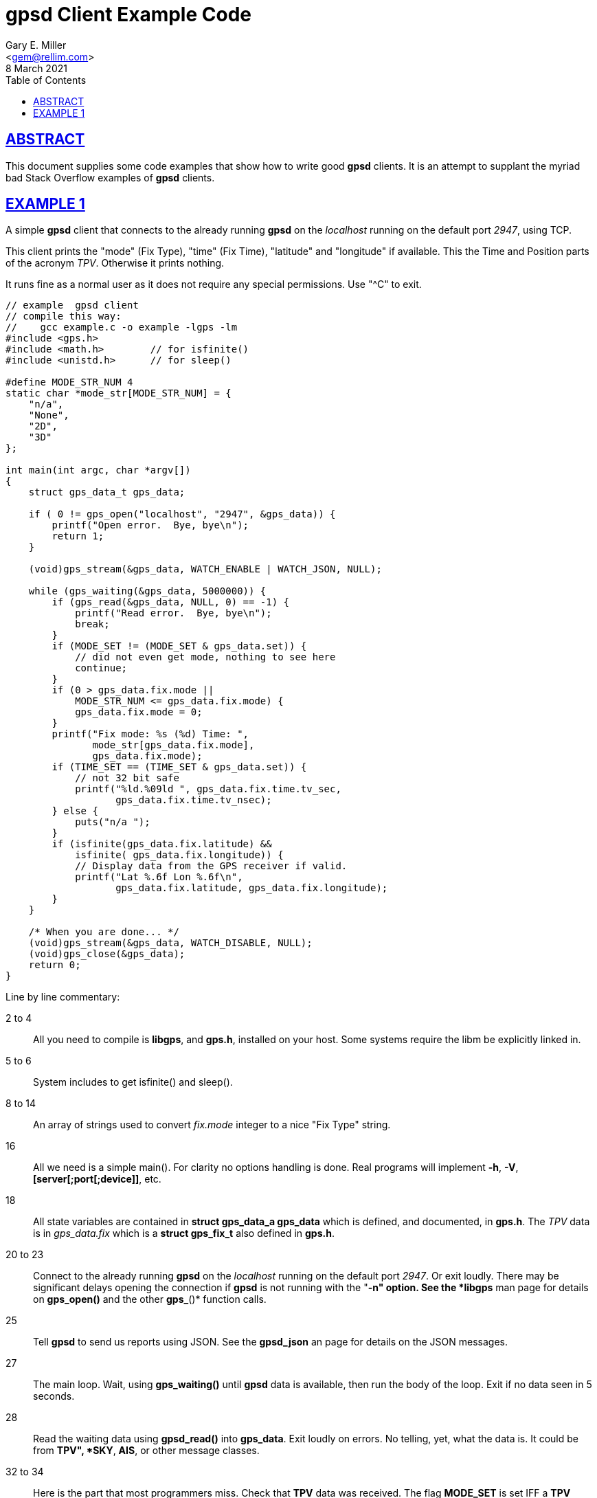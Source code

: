 = gpsd Client Example Code
Gary E. Miller <gem@rellim.com>
8 March 2021
:author: Gary E. Miller
:date: 8 March 2021
:description: Annotated gpsd client example code
:email: <gem@rellim.com>
:keywords: gpsd, example
:robots: index,follow
:sectlinks:
:source-highlighter: rouge
:toc: left

== ABSTRACT

This document supplies some code examples that show how to write
good *gpsd* clients.  It is an attempt to supplant the myriad bad
Stack Overflow examples of *gpsd* clients.

== EXAMPLE 1

A simple *gpsd* client that connects to the already running *gpsd* on
the _localhost_ running on the default port _2947_, using TCP.

This client prints the "mode" (Fix Type), "time" (Fix Time), "latitude"
and "longitude" if available.  This the Time and Position parts of
the acronym _TPV_.  Otherwise it prints nothing.

It runs fine as a normal user as it does not require any special
permissions.  Use "^C" to exit.

// The source highlighter and line numbers requires rouge to be installed
// Keep the line numbers in sync with the text.

[source,c,numbered]
----
// example  gpsd client
// compile this way:
//    gcc example.c -o example -lgps -lm
#include <gps.h>
#include <math.h>        // for isfinite()
#include <unistd.h>      // for sleep()

#define MODE_STR_NUM 4
static char *mode_str[MODE_STR_NUM] = {
    "n/a",
    "None",
    "2D",
    "3D"
};

int main(int argc, char *argv[])
{
    struct gps_data_t gps_data;

    if ( 0 != gps_open("localhost", "2947", &gps_data)) {
        printf("Open error.  Bye, bye\n");
        return 1;
    }

    (void)gps_stream(&gps_data, WATCH_ENABLE | WATCH_JSON, NULL);

    while (gps_waiting(&gps_data, 5000000)) {
        if (gps_read(&gps_data, NULL, 0) == -1) {
            printf("Read error.  Bye, bye\n");
            break;
        }
        if (MODE_SET != (MODE_SET & gps_data.set)) {
            // did not even get mode, nothing to see here
            continue;
        }
        if (0 > gps_data.fix.mode ||
            MODE_STR_NUM <= gps_data.fix.mode) {
            gps_data.fix.mode = 0;
        }
        printf("Fix mode: %s (%d) Time: ",
               mode_str[gps_data.fix.mode],
               gps_data.fix.mode);
        if (TIME_SET == (TIME_SET & gps_data.set)) {
            // not 32 bit safe
            printf("%ld.%09ld ", gps_data.fix.time.tv_sec,
                   gps_data.fix.time.tv_nsec);
        } else {
            puts("n/a ");
        }
        if (isfinite(gps_data.fix.latitude) &&
            isfinite( gps_data.fix.longitude)) {
            // Display data from the GPS receiver if valid.
            printf("Lat %.6f Lon %.6f\n",
                   gps_data.fix.latitude, gps_data.fix.longitude);
        }
    }

    /* When you are done... */
    (void)gps_stream(&gps_data, WATCH_DISABLE, NULL);
    (void)gps_close(&gps_data);
    return 0;
}
----

Line by line commentary:

2 to 4::  All you need to compile is *libgps*, and *gps.h*, installed on your
host.  Some systems require the libm be explicitly linked in.

5 to 6:: System includes to get isfinite() and sleep().

8 to 14::  An array of strings used to convert _fix.mode_ integer to a
nice "Fix Type" string.

16:: All we need is a simple main().  For clarity no options
handling is done.  Real programs will implement *-h*, *-V*,
*[server[;port[;device]]*, etc.

18:: All state variables are contained in *struct gps_data_a gps_data*
which is defined, and documented, in *gps.h*.  The _TPV_ data is
in _gps_data.fix_ which is a *struct gps_fix_t* also defined in *gps.h*.

20 to 23::  Connect to the already running *gpsd* on the _localhost_
running on the default port _2947_.  Or exit loudly.  There may be
significant delays opening the connection if *gpsd* is not running with
the "*-n" option.  See the *libgps* man page for details on *gps_open()*
and the other *gps_*()* function calls.

25:: Tell *gpsd* to send us reports using JSON.  See the *gpsd_json* an
page for details on the JSON messages.

27:: The main loop.  Wait, using *gps_waiting()* until *gpsd* data is
available, then run the body of the loop.  Exit if no data seen in 5
seconds.

28:: Read the waiting data using *gpsd_read()* into *gps_data*.  Exit
loudly on errors.  No telling, yet, what the data is.  It could be
from *TPV", *SKY*, *AIS*, or other message classes.

32 to 34:: Here is the part that most programmers miss.  Check that *TPV*
data was received.  The flag *MODE_SET* is set IFF a *TPV* JSON sentence
was received.  If no *MODE_SET* then do not bother to look at the rest
of the data in _gpsdata.fix_.

35 to 39:: Range check _gpsdata.fix.mode_ so we can use it as an index
into _mode_str_a Array overruns are bad.  New versions of *gpsd* often
extend the range of unenumerated types.

40 to 42:: Print the Fix mode as an integer, and a string.

45 to 49:: Print the _gps_data.fix.time_ as seconds and nano seconds
into the UNIX epoch, if we have it, else "n/a". _fix.time_ is a _struct
timespec_.  An explanation of _struct timepec_ can be found on the
*clock_gettime()* man page.
+
Just because we have a "valid" time does not mean it bears any relation
to UTC.  Many GPS/GNSS receivers output random time when they do not
have a fix.  Worse, some continue to do so for minutes after reporting
that they have a valid fix.

50 to 55:: Just because we have a "3D" fix does not mean we have
_latitude_ and _longitude_.  The receiver may not have sent that data
yet.  Conversely, some receivers will send them, without a fix, based on
some best guess.  This example prints them if we get them regardless of
fix "mode" or "status".
+
When *gpsd* does not know the value of a floating point variable, it
sets that variable to *NAN* (Not A Number).  So the example checks if
_latitude_ and _longitude_ are set by seeing if they are finite numbers by
using *isfinite()* from *libm*.  Do not use *isnan()*!
+
*IEEE 754* floating point math sometimes defies common logic.  A zero
divided by a one returns positive infinity (_+Inf_).  But isnan(_+Inf_)
returns _False_, because while _+Inf_ is one of many _NAN_, it is
special.  That is why the example uses *isfinite()*.

59 to 61::  When falling out of the loop, close the TCP connection nicely
and return success.  Mother always said to clean up after myself.

